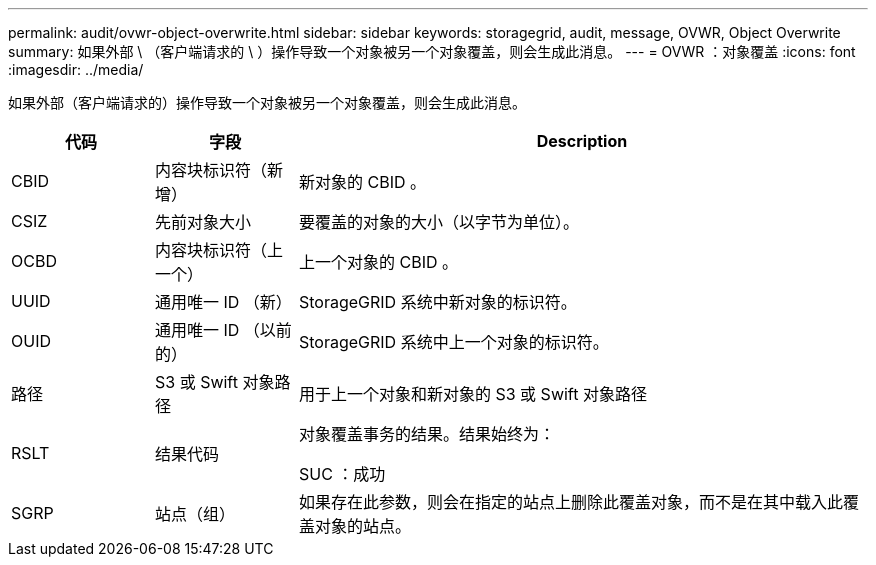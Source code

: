 ---
permalink: audit/ovwr-object-overwrite.html 
sidebar: sidebar 
keywords: storagegrid, audit, message, OVWR, Object Overwrite 
summary: 如果外部 \ （客户端请求的 \ ）操作导致一个对象被另一个对象覆盖，则会生成此消息。 
---
= OVWR ：对象覆盖
:icons: font
:imagesdir: ../media/


[role="lead"]
如果外部（客户端请求的）操作导致一个对象被另一个对象覆盖，则会生成此消息。

[cols="1a,1a,4a"]
|===
| 代码 | 字段 | Description 


 a| 
CBID
 a| 
内容块标识符（新增）
 a| 
新对象的 CBID 。



 a| 
CSIZ
 a| 
先前对象大小
 a| 
要覆盖的对象的大小（以字节为单位）。



 a| 
OCBD
 a| 
内容块标识符（上一个）
 a| 
上一个对象的 CBID 。



 a| 
UUID
 a| 
通用唯一 ID （新）
 a| 
StorageGRID 系统中新对象的标识符。



 a| 
OUID
 a| 
通用唯一 ID （以前的）
 a| 
StorageGRID 系统中上一个对象的标识符。



 a| 
路径
 a| 
S3 或 Swift 对象路径
 a| 
用于上一个对象和新对象的 S3 或 Swift 对象路径



 a| 
RSLT
 a| 
结果代码
 a| 
对象覆盖事务的结果。结果始终为：

SUC ：成功



 a| 
SGRP
 a| 
站点（组）
 a| 
如果存在此参数，则会在指定的站点上删除此覆盖对象，而不是在其中载入此覆盖对象的站点。

|===
